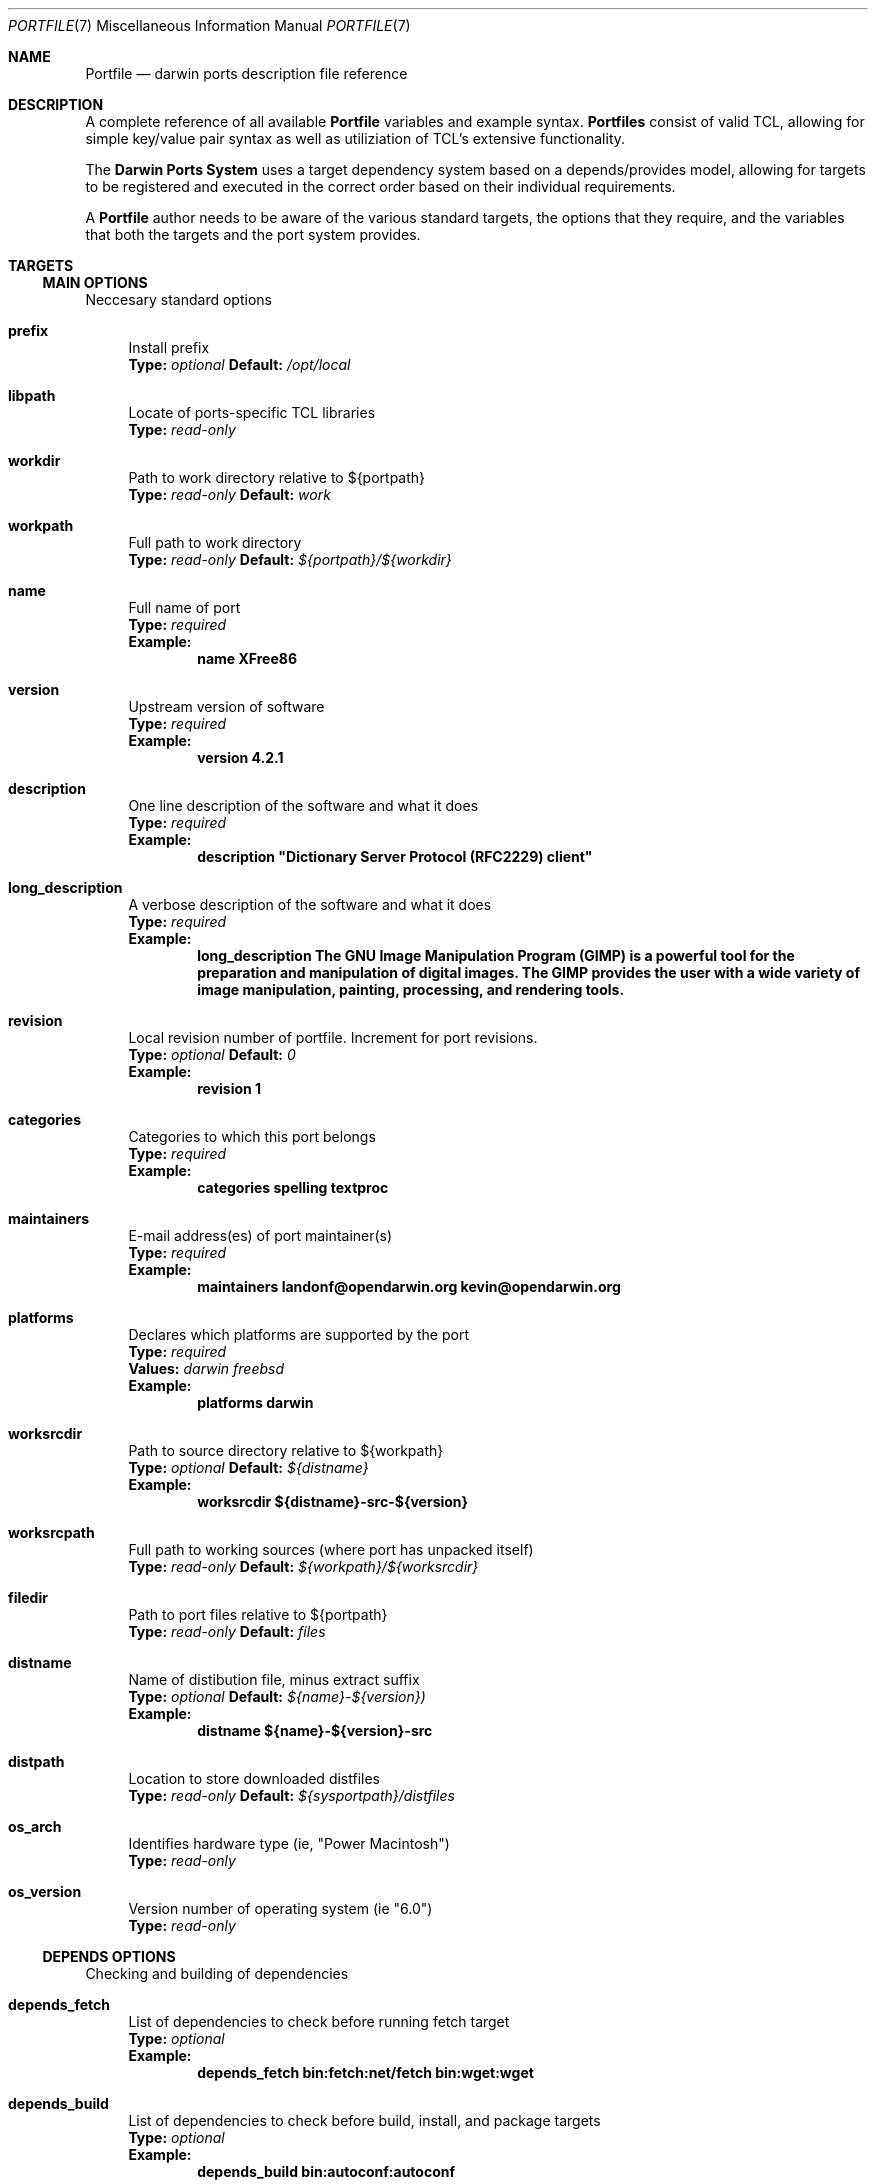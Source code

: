 .\" portfile.7
.\"
.\" Copyright (c) 2002 Apple Computer, Inc.
.\" All rights reserved.
.\"
.\" Redistribution and use in source and binary forms, with or without
.\" modification, are permitted provided that the following conditions
.\" are met:
.\" 1. Redistributions of source code must retain the above copyright
.\"    notice, this list of conditions and the following disclaimer.
.\" 2. Redistributions in binary form must reproduce the above copyright
.\"    notice, this list of conditions and the following disclaimer in the
.\"    documentation and/or other materials provided with the distribution.
.\" 3. Neither the name of Apple Computer, Inc. nor the names of its
.\"    contributors may be used to endorse or promote products derived from
.\"    this software without specific prior written permission.
.\"
.\" THIS SOFTWARE IS PROVIDED BY THE COPYRIGHT HOLDERS AND CONTRIBUTORS "AS IS"
.\" AND ANY EXPRESS OR IMPLIED WARRANTIES, INCLUDING, BUT NOT LIMITED TO, THE
.\" IMPLIED WARRANTIES OF MERCHANTABILITY AND FITNESS FOR A PARTICULAR PURPOSE
.\" ARE DISCLAIMED. IN NO EVENT SHALL THE COPYRIGHT OWNER OR CONTRIBUTORS BE
.\" LIABLE FOR ANY DIRECT, INDIRECT, INCIDENTAL, SPECIAL, EXEMPLARY, OR
.\" CONSEQUENTIAL DAMAGES (INCLUDING, BUT NOT LIMITED TO, PROCUREMENT OF
.\" SUBSTITUTE GOODS OR SERVICES; LOSS OF USE, DATA, OR PROFITS; OR BUSINESS
.\" INTERRUPTION) HOWEVER CAUSED AND ON ANY THEORY OF LIABILITY, WHETHER IN
.\" CONTRACT, STRICT LIABILITY, OR TORT (INCLUDING NEGLIGENCE OR OTHERWISE)
.\" ARISING IN ANY WAY OUT OF THE USE OF THIS SOFTWARE, EVEN IF ADVISED OF THE
.\" POSSIBILITY OF SUCH DAMAGE.
.\"
.Dd September 2, 2002
.Dt PORTFILE 7 "Apple Computer, Inc."
.Os
.Sh NAME
.Nm Portfile
.Nd darwin ports description file reference
.Sh DESCRIPTION
A complete reference of all available
.Nm
variables and example syntax.
.Nm Portfiles
consist of valid TCL, allowing for simple key/value pair syntax as well as
utiliziation of TCL's extensive functionality.
.Pp
The
.Nm Darwin Ports System
uses a target dependency system based on a
depends/provides model, allowing for targets to be registered and
executed in the correct order based on their individual requirements.
.Pp
A
.Nm
author needs to be aware of the various standard targets, the options that they
require, and the variables that both the targets and the port system provides.

.Sh TARGETS
.Tp
.Ss MAIN OPTIONS
Neccesary standard options
.Bl -tag -width lc
.It Ic prefix
Install prefix
.br
.Sy Type:
.Em optional
.Sy Default:
.Em /opt/local

.It Ic libpath
Locate of ports-specific TCL libraries
.br
.Sy Type:
.Em read-only

.It Ic workdir
Path to work directory relative to ${portpath}
.br
.Sy Type:
.Em read-only
.Sy Default:
.Em work

.It Ic workpath
Full path to work directory
.br
.Sy Type:
.Em read-only
.Sy Default:
.Em ${portpath}/${workdir}

.It Ic name
Full name of port
.br
.Sy Type:
.Em required
.br
.Sy Example:
.Dl name	XFree86

.It Ic version
Upstream version of software
.br
.Sy Type:
.Em required
.br
.Sy Example:
.Dl version	4.2.1

.It Ic description
One line description of the software and what it does
.br
.Sy Type:
.Em required
.br
.Sy Example:
.Dl description	"Dictionary Server Protocol (RFC2229) client"

.It Ic long_description
A verbose description of the software and what it does
.br
.Sy Type:
.Em required
.br
.Sy Example:
.Dl long_description	The GNU Image Manipulation Program (GIMP) is a powerful tool for the preparation and manipulation of digital images.  The GIMP provides the user with a wide variety of image manipulation, painting, processing, and rendering tools.

.It Ic revision
Local revision number of portfile.
Increment for port revisions.
.br
.Sy Type:
.Em optional
.Sy Default:
.Em 0
.br
.Sy Example:
.Dl revision	1

.It Ic categories
Categories to which this port belongs
.br
.Sy Type:
.Em required
.br
.Sy Example:
.Dl categories	spelling textproc

.It Ic maintainers
E-mail address(es) of port maintainer(s)
.br
.Sy Type:
.Em required
.br
.Sy Example:
.Dl maintainers	landonf@opendarwin.org kevin@opendarwin.org

.It Ic platforms
Declares which platforms are supported by the port
.br
.Sy Type:
.Em required
.br
.Sy Values:
.Em darwin freebsd
.br
.Sy Example:
.Dl platforms	darwin

.It Ic worksrcdir
Path to source directory relative to ${workpath}
.br
.Sy Type:
.Em optional
.Sy Default:
.Em ${distname}
.br
.Sy Example:
.Dl worksrcdir	${distname}-src-${version}

.It Ic worksrcpath
Full path to working sources (where port has unpacked itself)
.br
.Sy Type:
.Em read-only
.Sy Default:
.Em ${workpath}/${worksrcdir}

.It Ic filedir
Path to port files relative to ${portpath}
.br
.Sy Type:
.Em read-only
.Sy Default:
.Em files

.It Ic distname
Name of distibution file, minus extract suffix
.br
.Sy Type:
.Em optional
.Sy Default:
.Em ${name}-${version})
.br
.Sy Example:
.Dl distname	${name}-${version}-src

.It Ic distpath 
Location to store downloaded distfiles
.br
.Sy Type:
.Em read-only
.Sy Default:
.Em ${sysportpath}/distfiles

.It Ic os_arch
Identifies hardware type (ie, "Power Macintosh")
.br
.Sy Type:
.Em read-only

.It Ic os_version
Version number of operating system (ie "6.0")
.br
.Sy Type:
.Em read-only
.El

.Ss DEPENDS OPTIONS
Checking and building of dependencies
.Bl -tag -width lc
.It Ic depends_fetch
List of dependencies to check before running fetch target
.br
.Sy Type:
.Em optional
.br
.Sy Example:
.Dl depends_fetch	bin:fetch:net/fetch bin:wget:wget

.It Ic depends_build
List of dependencies to check before build, install, and package targets
.br
.Sy Type:
.Em optional
.br
.Sy Example:
.Dl depends_build	bin:autoconf:autoconf

.It Ic depends_run
List of dependencies to check before install and package targets
.br
.Sy Type:
.Em optional
.br
.Sy Example:
.Dl depends_run	bin:bash:bash

.It Ic depends_extract
List of dependencies to check before extract target
.br
.Sy Type:
.Em optional
.br
.Sy Example:
.Dl depends_extract	bin:bzip2:bzip2

.It Ic depends_lib
List of dependencies to check before configure, build, install, and package targets
.br
.Sy Type:
.Em optional
.br
.Sy Example:
.Dl depends_lib	lib:libfetch.3:libfetch
.El

.Ss FETCH OPTIONS
Fetch all distribution files and patches
.Bl -tag -width lc
.It Ic master_sites
List of sites to fetch ${distfiles} from or a predefined mirror site list
.br
.Sy Type:
.Em required
.br
.Sy Example:
.Dl master_sites	ftp://ftp.cdrom.com/pub/magic \
			sourceforge

.It Ic patch_sites 
List of sites to fetch ${patchfiles} from or a predefined mirror site list
.br
.Sy Type:
.Em optional
.Sy Default:
.Em ${master_sites}
.br
.Sy Example:
.Dl patch_sites	ftp://ftp.patchcityrepo.com/pub/magic/patches

.It Ic master_sites.mirror_subdir
Subdirectory to append to all mirror sites for any list specified in master_sites.
.br
.Sy Type:
.Em optional
.br
.Sy Example:
.Dl master_sites.mirror_subdir      magic

.It Ic patch_sites.mirror_subdir
Subdirectory to append to all mirror sites for any list specified in patch_sites.
.br
.Sy Type:
.Em optional
.br
.Sy Example:
.Dl patch_sites.mirror_subdir       magic

.It Ic extract.sufx
Suffix to append to ${distname}
.br
.Sy Type:
.Em optional
.Sy Default:
.Em .tar.gz
.br
.Sy Example:
.Dl extract.sufx	.tgz

.It Ic distfiles
List of distribution files to fetch from ${master_sites}
.br
.Sy Type:
.Em optional
.Sy Default:
.Em [suffix ${distname}]
.br
.Sy Example:
.Dl distfiles	magicsource.tar.gz cluebat.tar.bz2

.It Ic patchfiles
List of patches to fetch and apply
.br
.Sy Type:
.Em optional
.br
.Sy Example:
.Dl patchfiles	japanese-widechar-fix.diff japanese-localization.diff

.It Ic use_zip
Use zip.
.br
Sets extract.sufx to: .zip
.br
Sets extract.cmd to: unzip
.br
Sets extract.pre_args to: -q
.br
Sets extract.post_args to: "-d $portpath/$workdir"
.br
.Sy Type:
.Em optional
.br
.Sy Example:
.Dl use_zip		yes

.It Ic use_bzip2
Use bzip2.
.br
Sets extract.sufx to: .bzip2
.br
Sets extract.cmd to: bzip2
.br
.Sy Type:
.Em optional
.br
.Sy Example:
.Dl use_bzip2	yes

.It Ic dist_subdir
Create a sub-directory in ${distpath} to store all fetched files.
.br
.Sy Type:
.Em optional
.br
.Sy Example:
.Dl dist_subdir	vim${version}

.El
.Ss CHECKSUM OPTIONS
Compare checksums of all fetched files
.Bl -tag -width lc
.It Ic checksums
List of checksums in the format: <file name> <checksum type> <checksum>
Currently, the only supported checksum type is md5
.br
.Sy Type:
.Em required
.br
.Sy Example:
.Dl checkums	dictd-1.7.1.tar.gz md5 81317b86ea0a5df0163900ad2e6bb12c \
				magic-words-1.7.1.tar.gz md5 897a005182928613eadd30c267ce9c5b
.El

.Ss EXTRACT OPTIONS
Extract all compressed/archived files
.Bl -tag -width lc

.It Ic extract.only
List of files to extract into ${workpath}
.br
.Sy Type:
.Em optional
.Sy Default:
.Em ${distfiles}
.br
.Sy Example:
.Dl extract.only	worksrc-1.4.4.tar.gz

.It Ic extract.cmd
Command to perform extract
.br
.Sy Type:
.Em optional
.Sy Default
.Em gzip
.br
.Sy Example:
.Dl extract.cmd	bzip2

.It Ic extract.pre_args
Arguments added to extract command before a file name
.br
.Sy Type:
.Em optional
.Sy Default:
.Em -dc
.br
.Sy Example:
.Dl extract.pre_args	-cd

.It Ic extract.args
Arguments to extract.cmd
.br
.Sy Type:
.Em read-only
.Sy Default:
.Em ${distpath}/${distfile}

.It Ic extract.post_args
Arguments added to extract command after a file name
.br
.Sy Type:
.Em optional
.Sy Default:
.Em "| tar -xf -"
.br
.Sy Example:
.Dl extract.post_args	| tar -x -s@bladeenc-0.94.2/other_makefiles/BladeEnc..@@p -f -

.El

.Ss PATCH OPTIONS
Apply all necessary patches to the extracted source
No options defined for patch. Move patchfiles here?

.Ss CONFIGURE OPTIONS
Execute necessary configuration steps
.Bl -tag -width lc

.It Ic configure.pre_args
Arguments added to configure command before ${configure.args}
.br
.Sy Type:
.Em optional
.br
.Sy Example:
.Dl configure.pre_args		--prefix=${prefix}/apache2

.It Ic configure.args
Arguments to pass to configure.
.br
.Sy Type:
.Em optional
.br
.Sy Example:
.Dl configure.args		--etcdir=${prefix}/etc

.It Ic configure.dir
Directory in which to run ${configure.cmd}
.br
.Sy Type:
.Em optional
.Sy Default:
.Em ${workpath}/${worksrcdir}
.br
.Sy Example:
.Dl configure.dir		src

.It Ic use_automake
If set to yes, use automake
.br
.Sy Type:
.Em optional
.br
.Sy Example:
.Dl use_automake	yes

.It Ic automake.env
Environmental variables to pass to automake
.br
.Sy Type:
.Em optional
.br
.Sy Example:
.Dl automake.env	CFLAGS=-I${prefix}/include/gtk12

.It Ic automake.args
Arguments to pass to automake.
.br
.Sy Type:
.Em optional
.br
.Sy Example:
.Dl automake.args	--foreign

.It Ic automake.dir
Directory in which to run ${automake.cmd}
.br
.Sy Type:
.Em optional
.Sy Default:
.Em ${workpath}/${worksrcdir}
.br
.Sy Example:
.Dl automake.dir		src

.It Ic use_autoconf
If set to yes, run autoconf
.br
.Sy Type:
.Em optional
.br
.Sy Example:
.Dl use_autoconf	yes

.It Ic autoconf.env
Environmental variables to pass to autoconf
.br
.Sy Type:
.Em optional
.br
.Sy Example:
.Dl autoconf.env	CFLAGS=I${prefix}/include/gtk12

.It Ic autoconf.args
Arguments to pass to autoconf
.br
.Sy Type:
.Em optional
.br
.Sy Example:
.Dl autoconf.args	-l src/aclocaldir

.It Ic autoconf.dir
Directory in which to run ${autoconf.cmd}
.br
.Sy Type:
.Em optional
.Sy Default:
.Em ${autoconf.dir}
.br
.Sy Example:
.Dl autoconf.dir	src

.It Ic xmkmf
Does nothing

.It Ic libtool
Does nothing
.El

.Ss BUILD OPTIONS
Execute necessary build commands
.Bl -tag -width lc
.It Ic build.cmd
Make command to run relative to ${worksrcdir}
.br
.Sy Type:
.Em optional
.Sy Default:
.Em make
.br
.Sy Example:
.Dl build.cmd	pbxbuild

.It Ic build.type
Defines which 'make' is required, either 'gnu' or 'bsd'
Sets build.cmd to either 'gnumake' or 'bsdmake' accordingly
.br
.Sy Type:
.Em optional
.Sy Default:
.Em gnu
.br
.Sy Example:
.Dl build.type	bsd

.It Ic build.pre_args
Arguments to pass to ${build.cmd} before ${build.args}
.br
.Sy Type:
.Em read-only
.Sy Default:
.Em ${build.target}


.It Ic build.args
Arguments to pass to ${build.cmd}
.br
.Sy Type:
.Em optional
.br
.Sy Example:
.Dl build.args	-DNOWARN


.It Ic build.target.all
.br
.Sy Deprecated:
.Dl Replaced by build.target

.It Ic build.target
Target passed to ${build.cmd} 
.br
.Sy Type:
.Em optional
.Sy Default:
.Em all
.br
.Sy Example:
.Dl build.target all-src

.El

.Ss INSTALL OPTIONS
Execute necessary install commands

.Bl -tag -width lc
.It Ic install.cmd
Install command to run relative to ${worksrcdir}
.br
.Sy Type:
.Em optional
.Sy Default:
.Em ${build.cmd}
.br
.Sy Example:
.Dl install.cmd	pbxbuild

.It Ic install.type
Defines which 'make' is required, either 'gnu' or 'bsd'
Sets install.cmd to either 'gnumake' or 'bsdmake' accordingly
.br
.Sy Type:
.Em optional
.Sy Default:
.Em ${build.type}
.br
.Sy Example:
.Dl install.type	gnu

.It Ic install.pre_args
Arguments to pass to ${install.cmd} before ${install.args}
.br
.Sy Type:
.Em read-only
.Sy Default:
.Em ${install.target}


.It Ic install.args
Arguments to pass to ${install.cmd}
.br
.Sy Type:
.Em optional
.br
.Sy Example:
.Dl build.args	-DPREFIX=${prefix}

.It Ic install.destroot
Arguments passed to ${install.cmd} in order to install correctly
into the destroot.
.br
.Sy Type:
.Em optional
.Sy Default:
.Em DESTDIR=${destroot}
.br
.Sy Example:
.Dl install.destroot	prefix=${destroot}${prefix}

.It Ic build.target.install
.br
.Sy Deprecated:
.Dl Replaced by install.target

.It Ic install.target
Install target to pass to ${install.cmd}
.br
.Sy Type:
.Em optional
.Sy Default:
.Em install
.br
.Sy Example:
.Dl install.target install-src

.El

.Sh AUTHORS
.An "Landon Fuller <landonf@opendarwin.org>"
.An "Kevin Van Vechten <kevin@opendarwin.org>"
.An "Jordan K. Hubbard <jkh@opendarwin.org>"

